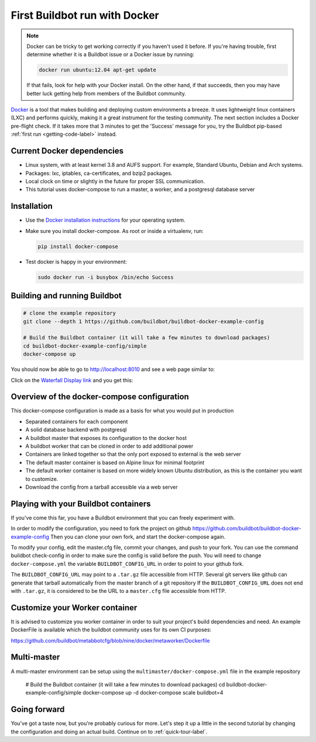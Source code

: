 .. _first-run-docker-label:

==============================
First Buildbot run with Docker
==============================

.. note::

    Docker can be tricky to get working correctly if you haven't used it before.
    If you're having trouble, first determine whether it is a Buildbot issue or a Docker issue by running:

    .. code-block:: bash

      docker run ubuntu:12.04 apt-get update

    If that fails, look for help with your Docker install.
    On the other hand, if that succeeds, then you may have better luck getting help from members of the Buildbot community.


Docker_ is a tool that makes building and deploying custom environments a breeze.
It uses lightweight linux containers (LXC) and performs quickly, making it a great instrument for the testing community.
The next section includes a Docker pre-flight check.
If it takes more that 3 minutes to get the 'Success' message for you, try the Buildbot pip-based :ref:`first run <getting-code-label>` instead.

.. _Docker: https://www.docker.com

Current Docker dependencies
---------------------------

* Linux system, with at least kernel 3.8 and AUFS support.
  For example, Standard Ubuntu, Debian and Arch systems.
* Packages: lxc, iptables, ca-certificates, and bzip2 packages.
* Local clock on time or slightly in the future for proper SSL communication.
* This tutorial uses docker-compose to run a master, a worker, and a postgresql database server

Installation
------------

* Use the `Docker installation instructions <https://docs.docker.com/engine/installation/>`_ for your operating system.

* Make sure you install docker-compose.
  As root or inside a virtualenv, run:

  .. code-block:: bash

    pip install docker-compose

* Test docker is happy in your environment:

  .. code-block:: bash

    sudo docker run -i busybox /bin/echo Success

Building and running Buildbot
-----------------------------

.. code-block:: bash

  # clone the example repository
  git clone --depth 1 https://github.com/buildbot/buildbot-docker-example-config

  # Build the Buildbot container (it will take a few minutes to download packages)
  cd buildbot-docker-example-config/simple
  docker-compose up


You should now be able to go to http://localhost:8010 and see a web page similar to:

.. image:: _images/index.png
   :alt: index page

Click on the `Waterfall Display link <http://localhost:8010/#/waterfall>`_ and you get this:

.. image:: _images/waterfall-empty.png
   :alt: empty waterfall.


Overview of the docker-compose configuration
--------------------------------------------

This docker-compose configuration is made as a basis for what you would put in production

- Separated containers for each component
- A solid database backend with postgresql
- A buildbot master that exposes its configuration to the docker host
- A buildbot worker that can be cloned in order to add additional power
- Containers are linked together so that the only port exposed to external is the web server
- The default master container is based on Alpine linux for minimal footprint
- The default worker container is based on more widely known Ubuntu distribution, as this is the container you want to customize.
- Download the config from a tarball accessible via a web server

Playing with your Buildbot containers
-------------------------------------

If you've come this far, you have a Buildbot environment that you can freely experiment with.

In order to modify the configuration, you need to fork the project on github https://github.com/buildbot/buildbot-docker-example-config
Then you can clone your own fork, and start the docker-compose again.

To modify your config, edit the master.cfg file, commit your changes, and push to your fork.
You can use the command buildbot check-config in order to make sure the config is valid before the push.
You will need to change ``docker-compose.yml`` the variable ``BUILDBOT_CONFIG_URL`` in order to point to your github fork.

The ``BUILDBOT_CONFIG_URL`` may point to a ``.tar.gz`` file accessible from HTTP.
Several git servers like github can generate that tarball automatically from the master branch of a git repository
If the ``BUILDBOT_CONFIG_URL`` does not end with ``.tar.gz``, it is considered to be the URL to a ``master.cfg`` file accessible from HTTP.

Customize your Worker container
-------------------------------
It is advised to customize you worker container in order to suit your project's build dependencies and need.
An example DockerFile is available which the buildbot community uses for its own CI purposes:

https://github.com/buildbot/metabbotcfg/blob/nine/docker/metaworker/Dockerfile

Multi-master
------------
A multi-master environment can be setup using the ``multimaster/docker-compose.yml`` file in the example repository

  # Build the Buildbot container (it will take a few minutes to download packages)
  cd buildbot-docker-example-config/simple
  docker-compose up -d
  docker-compose scale buildbot=4

Going forward
-------------

You've got a taste now, but you're probably curious for more.
Let's step it up a little in the second tutorial by changing the configuration and doing an actual build.
Continue on to :ref:`quick-tour-label`.
